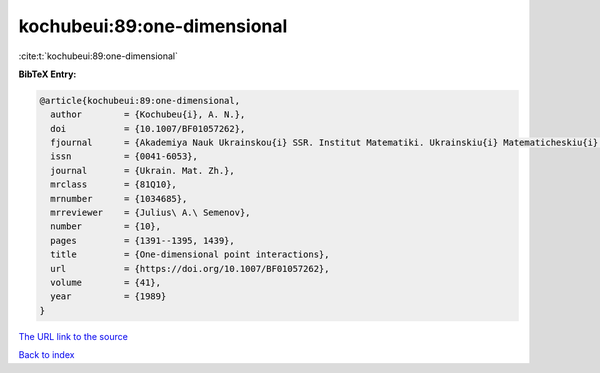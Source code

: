 kochubeui:89:one-dimensional
============================

:cite:t:`kochubeui:89:one-dimensional`

**BibTeX Entry:**

.. code-block:: bibtex

   @article{kochubeui:89:one-dimensional,
     author        = {Kochubeu{i}, A. N.},
     doi           = {10.1007/BF01057262},
     fjournal      = {Akademiya Nauk Ukrainskou{i} SSR. Institut Matematiki. Ukrainskiu{i} Matematicheskiu{i} Zhurnal},
     issn          = {0041-6053},
     journal       = {Ukrain. Mat. Zh.},
     mrclass       = {81Q10},
     mrnumber      = {1034685},
     mrreviewer    = {Julius\ A.\ Semenov},
     number        = {10},
     pages         = {1391--1395, 1439},
     title         = {One-dimensional point interactions},
     url           = {https://doi.org/10.1007/BF01057262},
     volume        = {41},
     year          = {1989}
   }

`The URL link to the source <https://doi.org/10.1007/BF01057262>`__


`Back to index <../By-Cite-Keys.html>`__

